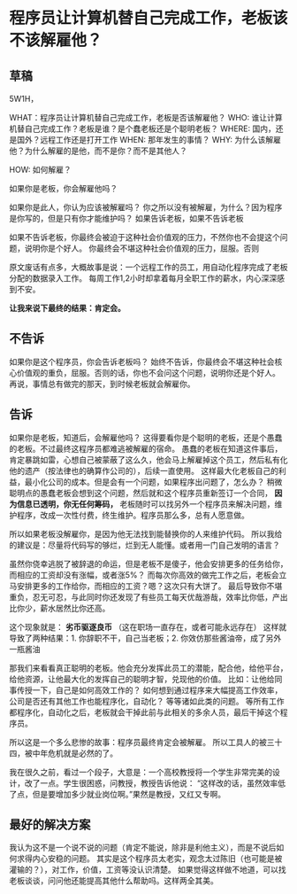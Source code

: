 * 程序员让计算机替自己完成工作，老板该不该解雇他？
** 草稿
   5W1H，

   WHAT：程序员让计算机替自己完成工作，老板是否该解雇他？
   WHO: 谁让计算机替自己完成工作？老板是谁？是个蠢老板还是个聪明老板？
   WHERE: 国内，还是国外？远程工作还是打开工作
   WHEN: 那年发生的事情？
   WHY: 为什么该解雇他？为什么解雇的是他，而不是你？而不是其他人？

   HOW: 如何解雇？

   如果你是老板，你会解雇他吗？

   如果你是此人，你认为应该被解雇吗？
   你之所以没有被解雇，为什么？因为程序是你写的，但是只有你才能维护吗？
   如果告诉老板，如果不告诉老板

   如果不告诉老板，你最终会被迫于这种社会价值观的压力，不然你也不会提这个问题，说明你是个好人。
   你最终会不堪这种社会价值观的压力，屈服。否则


   原文废话有点多，大概故事是说：一个远程工作的员工，用自动化程序完成了老板分配的数据录入工作。
   每周工作1,2小时却拿着每月全职工作的薪水，内心深深感到不安。

   *让我来说下最终的结果：肯定会。*

** 不告诉
   如果你是这个程序员，你会告诉老板吗？
   始终不告诉，你最终会不堪这种社会核心价值观的重负，屈服。否则的话，你也不会问这个问题，说明你还是个好人。
   再说，事情总有做完的那天，到时候老板就会解雇你。

** 告诉
   如果你是老板，知道后，会解雇他吗？
   这得要看你是个聪明的老板，还是个愚蠢的老板。不过最终这程序员都难逃被解雇的宿命。
   愚蠢的老板在知道这件事后，肯定暴跳如雷，心想自己被蒙蔽了这么久，他会马上解雇掉这个员工，然后私有化他的遗产（按法律也的确算作公司的），后续一直使用。
   这样最大化老板自己的利益，最小化公司的成本。但是会有一个问题，如果程序出问题了，怎么办？
   稍微聪明点的愚蠢老板会想到这个问题，然后就和这个程序员重新签订一个合同， *因为信息已透明，你无任何筹码，*
   老板随时可以找另外一个程序员来解决问题，维护程序，改成一次性付费，终生维护。程序员那么多，总有人愿意做。

   所以如果老板没解雇你，是因为他无法找到能替换你的人来维护代码。
   所以我给的建议是：尽量将代码写的够烂，烂到无人能懂。或者用一门自己发明的语言？

   虽然你侥幸逃脱了被辞退的命运，但是老板不是傻子，他会安排更多的任务给你，而相应的工资却没有涨幅，或者涨5%？
   而每次你高效的做完工作之后，老板会立马安排更多的工作给你，而相应的工资？嗯？这次只有大饼了。
   最后导致你不堪重负，忍无可忍，与此同时你还发现了有些员工每天优哉游哉，效率比你低，产出比你少，薪水居然比你还高。

   这个现象就是： *劣币驱逐良币* （这在职场一直存在，或者可能永远存在）
   这样就导致了两种结果：1. 你辞职不干，自己当老板；2. 你效仿那些酱油帝，成了另外一瓶酱油

   那我们来看看真正聪明的老板。他会充分发挥此员工的潜能，配合他，给他平台，给他资源，让他最大化的发挥自己的聪明才智，兑现他的价值。
   比如：让他给同事传授一下，自己是如何高效工作的？
   如何想到通过程序来大幅提高工作效率，公司是否还有其他工作也能程序化，自动化？
   等等诸如此类的问题。
   等所有工作都程序化，自动化之后，老板就会干掉此前与此相关的多余人员，最后干掉这个程序员。

   所以这是一个多么悲惨的故事：程序员最终肯定会被解雇。
   所以工具人的被三十四，被中年危机就是必然的了。

   我在很久之前，看过一个段子，大意是：一个高校教授将一个学生非常完美的设计，改了一点。学生很困惑，问教授，教授告诉他说：
   “这样改的话，虽然效率低了点，但是要增加多少就业岗位啊。”果然是教授，又红又专啊。
** 最好的解决方案
  我认为这不是一个说不说的问题（肯定不能说，除非是利他主义），而是不说后如何求得内心安稳的问题。
  其实是这个程序员太老实，观念太过陈旧（也可能是被灌输的？），对工作，价值，工资等没认识清楚。
  如果觉得这样做不地道，可以找老板谈谈，问问他还能提高其他什么帮助吗。这样两全其美。
